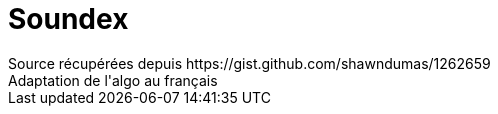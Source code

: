 = Soundex
Source récupérées depuis https://gist.github.com/shawndumas/1262659
Adaptation de l'algo au français
